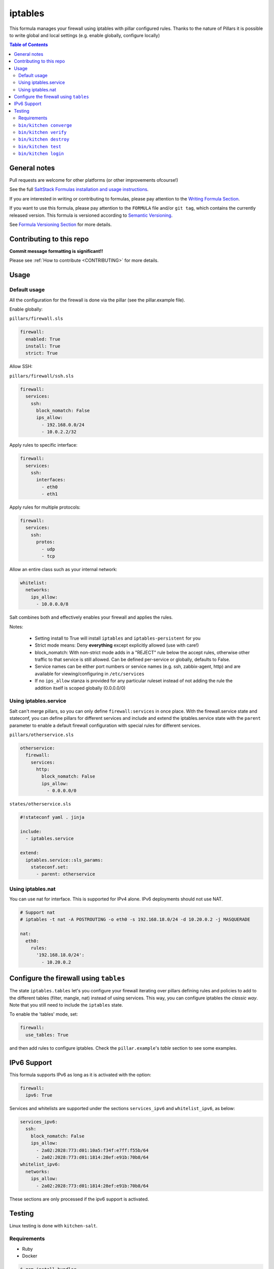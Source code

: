 .. _readme:

iptables
========

|img_travis| |img_sr|

.. |img_travis| image:: https://travis-ci.com/saltstack-formulas/iptables-formula.svg?branch=master
   :alt: Travis CI Build Status
   :scale: 100%
   :target: https://travis-ci.com/saltstack-formulas/iptables-formula
.. |img_sr| image:: https://img.shields.io/badge/%20%20%F0%9F%93%A6%F0%9F%9A%80-semantic--release-e10079.svg
   :alt: Semantic Release
   :scale: 100%
   :target: https://github.com/semantic-release/semantic-release

This formula manages your firewall using iptables with pillar configured rules.
Thanks to the nature of Pillars it is possible to write global and local settings (e.g. enable globally, configure locally)

.. contents:: **Table of Contents**

General notes
-------------

Pull requests are welcome for other platforms (or other improvements ofcourse!)

See the full `SaltStack Formulas installation and usage instructions
<https://docs.saltstack.com/en/latest/topics/development/conventions/formulas.html>`_.

If you are interested in writing or contributing to formulas, please pay attention to the `Writing Formula Section
<https://docs.saltstack.com/en/latest/topics/development/conventions/formulas.html#writing-formulas>`_.

If you want to use this formula, please pay attention to the ``FORMULA`` file and/or ``git tag``,
which contains the currently released version. This formula is versioned according to `Semantic Versioning <http://semver.org/>`_.

See `Formula Versioning Section <https://docs.saltstack.com/en/latest/topics/development/conventions/formulas.html#versioning>`_ for more details.

Contributing to this repo
-------------------------

**Commit message formatting is significant!!**

Please see :ref:`How to contribute <CONTRIBUTING>` for more details.

.. contents::
   :local:

Usage
-----

Default usage
^^^^^^^^^^^^^
All the configuration for the firewall is done via the pillar (see the pillar.example file).

Enable globally:

``pillars/firewall.sls``

.. code-block:: yaml

   firewall:
     enabled: True
     install: True  
     strict: True

Allow SSH:

``pillars/firewall/ssh.sls``

.. code-block:: yaml

   firewall:
     services:
       ssh:
         block_nomatch: False
         ips_allow:
           - 192.168.0.0/24
           - 10.0.2.2/32

Apply rules to specific interface:

.. code-block:: yaml

   firewall:
     services:
       ssh:
         interfaces:
           - eth0
           - eth1

Apply rules for multiple protocols:


.. code-block:: yaml

   firewall:
     services:
       ssh:
         protos:
           - udp
           - tcp

Allow an entire class such as your internal network:

.. code-block:: yaml

   whitelist:
     networks:
       ips_allow:
         - 10.0.0.0/8

Salt combines both and effectively enables your firewall and applies the rules.

Notes:

 * Setting install to True will install ``iptables`` and ``iptables-persistent`` for you
 * Strict mode means: Deny **everything** except explicitly allowed (use with care!)
 * block_nomatch: With non-strict mode adds in a "REJECT" rule below the accept rules, otherwise other traffic to that service is still allowed. Can be defined per-service or globally, defaults to False.
 * Service names can be either port numbers or service names (e.g. ssh, zabbix-agent, http) and are available for viewing/configuring in ``/etc/services``
 * If no ``ips_allow`` stanza is provided for any particular ruleset instead of not adding the rule the addition itself is scoped globally (0.0.0.0/0)

Using iptables.service
^^^^^^^^^^^^^^^^^^^^^^

Salt can't merge pillars, so you can only define ``firewall:services`` in once place. With the firewall.service state and stateconf, you can define pillars for different services and include and extend the iptables.service state with the ``parent`` parameter to enable a default firewall configuration with special rules for different services.

``pillars/otherservice.sls``

.. code-block:: yaml

   otherservice:
     firewall:
       services:
         http:
           block_nomatch: False
           ips_allow:
             - 0.0.0.0/0

``states/otherservice.sls``

.. code-block:: yaml

   #!stateconf yaml . jinja
   
   include:
     - iptables.service
   
   extend:
     iptables.service::sls_params:
       stateconf.set:
         - parent: otherservice

Using iptables.nat
^^^^^^^^^^^^^^^^^^

You can use nat for interface. This is supported for IPv4 alone. IPv6 deployments should not use NAT.

.. code-block:: yaml

   # Support nat
   # iptables -t nat -A POSTROUTING -o eth0 -s 192.168.18.0/24 -d 10.20.0.2 -j MASQUERADE

   nat:
     eth0:
       rules:
         '192.168.18.0/24':
           - 10.20.0.2

Configure the firewall using ``tables``
---------------------------------------

The state ``iptables.tables`` let's you configure your firewall iterating over pillars
defining rules and policies to add to the different tables (filter, mangle, nat) instead of using services.
This way, you can configure iptables the *classic way*. Note that you still need to include the ``iptables`` state.

To enable the 'tables' mode, set:

.. code-block:: yaml

   firewall:
     use_tables: True

and then add rules to configure iptables. Check the ``pillar.example``'s *table* section to see some examples.

IPv6 Support
------------

This formula supports IPv6 as long as it is activated with the option:

.. code-block:: yaml

   firewall:
     ipv6: True

Services and whitelists are supported under the sections ``services_ipv6`` and ``whitelist_ipv6``, as below:

.. code-block:: yaml

   services_ipv6:
     ssh:
       block_nomatch: False
       ips_allow:
         - 2a02:2028:773:d01:10a5:f34f:e7ff:f55b/64
         - 2a02:2028:773:d01:1814:28ef:e91b:70b8/64
   whitelist_ipv6:
     networks:
       ips_allow:
         - 2a02:2028:773:d01:1814:28ef:e91b:70b8/64

These sections are only processed if the ipv6 support is activated.

Testing
-------

Linux testing is done with ``kitchen-salt``.

Requirements
^^^^^^^^^^^^

* Ruby
* Docker

.. code-block:: bash

   $ gem install bundler
   $ bundle install
   $ bin/kitchen test [platform]

Where ``[platform]`` is the platform name defined in ``kitchen.yml``,
e.g. ``debian-9-2019-2-py3``.

``bin/kitchen converge``
^^^^^^^^^^^^^^^^^^^^^^^^

Creates the docker instance and runs the ``iptables`` main state, ready for testing.

``bin/kitchen verify``
^^^^^^^^^^^^^^^^^^^^^^

Runs the ``inspec`` tests on the actual instance.

``bin/kitchen destroy``
^^^^^^^^^^^^^^^^^^^^^^^

Removes the docker instance.

``bin/kitchen test``
^^^^^^^^^^^^^^^^^^^^

Runs all of the stages above in one go: i.e. ``destroy`` + ``converge`` + ``verify`` + ``destroy``.

``bin/kitchen login``
^^^^^^^^^^^^^^^^^^^^^

Gives you SSH access to the instance for manual testing.

